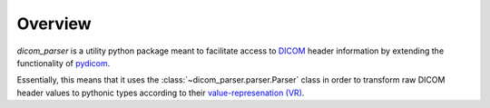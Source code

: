 Overview
========

`dicom_parser` is a utility python package meant to facilitate access to
`DICOM <https://www.dicomstandard.org/>`_ header information by extending the functionality of
`pydicom <https://github.com/pydicom/pydicom>`_.

Essentially, this means that it uses the :class:`~dicom_parser.parser.Parser`
class in order to transform raw DICOM header values to pythonic types according
to their `value-represenation (VR) <http://northstar-www.dartmouth.edu/doc/idl/html_6.2/Value_Representations.html>`_.
